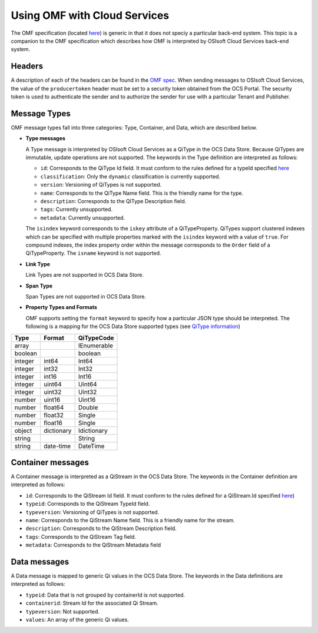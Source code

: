 Using OMF with Cloud Services
=============================

The OMF specification (located `here <http://omf-docs.osisoft.com>`_) is generic in that it does
not speciy a particular back-end system. This topic is a companion to the OMF specification which describes how
OMF is interpreted by OSIsoft Cloud Services back-end system. 

Headers
-------

A description of each of the headers can be found in the `OMF spec <http://omf-docs.osisoft.com>`_. When 
sending messages to OSIsoft Cloud Services, the value of the ``producertoken`` header must be 
set to a security token obtained from the OCS Portal. The security token is used to authenticate 
the sender and to authorize the sender for use with a particular Tenant and Publisher.

Message Types
-------------

OMF message types fall into three categories: Type, Container, and Data, which are described below. 

* **Type messages**

  A Type message is interpreted by OSIsoft Cloud Services as a QiType in the OCS Data Store. 
  Because QiTypes are immutable, update operations are not supported. The keywords in the 
  Type definition are interpreted as follows:
  
  + ``id``: Corresponds to the QiType Id field. It must conform to the rules defined for a 
    typeId specified `here <http://qi-docs.osisoft.com/en/latest/Qi_Types.html>`_
    
  + ``classification``: Only the ``dynamic`` classification is currently supported.
  + ``version``: Versioning of QiTypes is not supported.
  + ``name``: Corresponds to the QiType Name field. This is the friendly name for the type.
  + ``description``: Corresponds to the QIType Description field. 
  + ``tags``: Currently unsupported.
  + ``metadata``: Currently unsupported.
  
  The ``isindex`` keyword corresponds to the ``iskey`` attribute of a QiTypeProperty. 
  QiTypes support clustered indexes which can be specified with multiple properties marked 
  with the ``isindex`` keyword with a value of ``true``. For compound indexes, the 
  index property order within the message corresponds to the ``Order`` field of 
  a QiTypeProperty. The ``isname`` keyword is not supported.

* **Link Type**

  Link Types are not supported in OCS Data Store.

* **Span Type**

  Span Types are not supported in OCS Data Store.
  
* **Property Types and Formats**

  OMF supports setting the ``format`` keyword to specify how a particular JSON type should 
  be interpreted. The following is a mapping for the OCS Data Store supported 
  types (see `QiType information <http://qi-docs.osisoft.com/en/latest/Qi_Types.html>`_)


========  ===========  ============
Type      Format       QiTypeCode
========  ===========  ============
array		               IEnumerable
boolean		             boolean
integer	  int64        Int64
integer   int32        Int32
integer   int16        Int16
integer   uint64       Uint64
integer   uint32       Uint32
number    uint16       Uint16
number    float64      Double
number    float32      Single
number    float16      Single
object    dictionary   Idictionary
string                 String
string    date-time    DateTime
========  ===========  ============

  
Container messages
------------------

A Container message is interpreted as a QiStream in the OCS Data Store. The keywords 
in the Container definition are interpreted as follows:

* ``id``: Corresponds to the QiStream Id field. It must conform to the rules defined for 
  a QiStream.Id specified `here <http://qi-docs.osisoft.com/en/latest/Qi_Streams.html>`_)
* ``typeid``: Corresponds to the QiStream TypeId field.
* ``typeversion``: Versioning of QiTypes is not supported.
* ``name``: Corresponds to the QiStream Name field. This is a friendly name for the stream.
* ``description``: Corresponds to the QiStream Description field.
* ``tags``: Corresponds to the QiStream Tag field. 
* ``metadata``: Corresponds to the QiStream Metadata field        


Data messages
-------------

A Data message is mapped to generic Qi values in the OCS Data Store. The keywords in the 
Data definitions are interpreted as follows:

* ``typeid``: Data that is not grouped by containerId is not supported.
* ``containerid``: Stream Id for the associated Qi Stream.
* ``typeversion``: Not supported.
* ``values``: An array of the generic Qi values.




